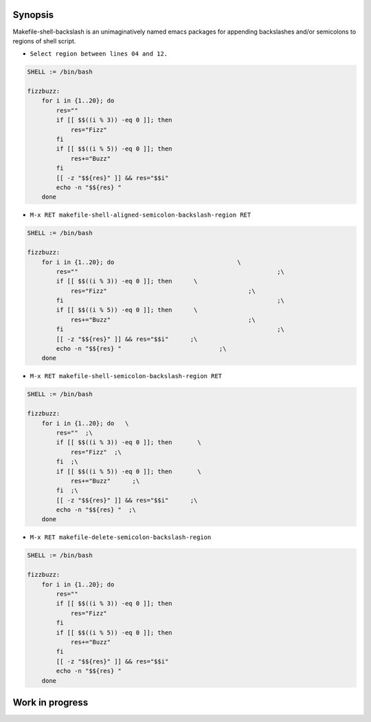 Synopsis
--------

Makefile-shell-backslash is an unimaginatively named emacs packages
for appending backslashes and/or semicolons to regions of shell
script.

* ``Select region between lines 04 and 12.``

.. code-block:: make

   SHELL := /bin/bash

   fizzbuzz:
       for i in {1..20}; do
           res=""
           if [[ $$((i % 3)) -eq 0 ]]; then
               res="Fizz"
           fi
           if [[ $$((i % 5)) -eq 0 ]]; then
               res+="Buzz"
           fi
           [[ -z "$${res}" ]] && res="$$i"
           echo -n "$${res} "
       done


* ``M-x RET makefile-shell-aligned-semicolon-backslash-region RET``

.. code-block:: make

   SHELL := /bin/bash

   fizzbuzz:
       for i in {1..20}; do				     \
           res=""							;\
           if [[ $$((i % 3)) -eq 0 ]]; then	 \
               res="Fizz"					;\
           fi								;\
           if [[ $$((i % 5)) -eq 0 ]]; then	 \
               res+="Buzz"					;\
           fi								;\
           [[ -z "$${res}" ]] && res="$$i"	;\
           echo -n "$${res} "				;\
       done


* ``M-x RET makefile-shell-semicolon-backslash-region RET``

.. code-block:: make

   SHELL := /bin/bash

   fizzbuzz:
       for i in {1..20}; do   \
           res=""  ;\
           if [[ $$((i % 3)) -eq 0 ]]; then	  \
               res="Fizz"  ;\
           fi  ;\
           if [[ $$((i % 5)) -eq 0 ]]; then	  \
               res+="Buzz"	;\
           fi  ;\
           [[ -z "$${res}" ]] && res="$$i"	;\
           echo -n "$${res} "  ;\
       done

* ``M-x RET makefile-delete-semicolon-backslash-region``

.. code-block:: make

   SHELL := /bin/bash

   fizzbuzz:
       for i in {1..20}; do
           res=""
           if [[ $$((i % 3)) -eq 0 ]]; then
               res="Fizz"
           fi
           if [[ $$((i % 5)) -eq 0 ]]; then
               res+="Buzz"
           fi
           [[ -z "$${res}" ]] && res="$$i"
           echo -n "$${res} "
       done


Work in progress
----------------

